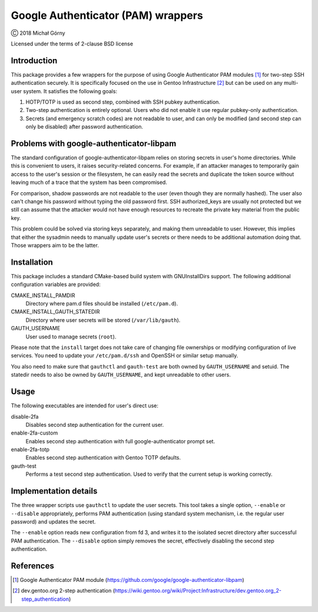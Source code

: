 ===================================
Google Authenticator (PAM) wrappers
===================================

Ⓒ 2018 Michał Górny

Licensed under the terms of 2-clause BSD license


Introduction
============
This package provides a few wrappers for the purpose of using Google
Authenticator PAM modules [#GAUTH]_ for two-step SSH authentication
securely.  It is specifically focused on the use in Gentoo
Infrastructure [#GENTOO-2FA]_ but can be used on any multi-user system.
It satisfies the following goals:

1. HOTP/TOTP is used as second step, combined with SSH pubkey
   authentication.

2. Two-step authentication is entirely optional.  Users who did
   not enable it use regular pubkey-only authentication.

3. Secrets (and emergency scratch codes) are not readable to user,
   and can only be modified (and second step can only be disabled)
   after password authentication.


Problems with google-authenticator-libpam
=========================================
The standard configuration of google-authenticator-libpam relies
on storing secrets in user's home directories.  While this is convenient
to users, it raises security-related concerns.  For example, if
an attacker manages to temporarily gain access to the user's session
or the filesystem, he can easily read the secrets and duplicate
the token source without leaving much of a trace that the system
has been compromised.

For comparison, shadow passwords are not readable to the user (even
though they are normally hashed).  The user also can't change his
password without typing the old password first.  SSH authorized_keys
are usually not protected but we still can assume that the attacker
would not have enough resources to recreate the private key material
from the public key.

This problem could be solved via storing keys separately, and making
them unreadable to user.  However, this implies that either the sysadmin
needs to manually update user's secrets or there needs to be additional
automation doing that.  Those wrappers aim to be the latter.


Installation
============
This package includes a standard CMake-based build system with
GNUInstallDirs support.  The following additional configuration
variables are provided:

CMAKE_INSTALL_PAMDIR
  Directory where pam.d files should be installed (``/etc/pam.d``).

CMAKE_INSTALL_GAUTH_STATEDIR
  Directory where user secrets will be stored (``/var/lib/gauth``).

GAUTH_USERNAME
  User used to manage secrets (``root``).

Please note that the ``install`` target does not take care of changing
file ownerships or modifying configuration of live services.  You need
to update your ``/etc/pam.d/ssh`` and OpenSSH or similar setup manually.

You also need to make sure that ``gauthctl`` and ``gauth-test`` are both
owned by ``GAUTH_USERNAME`` and setuid.  The statedir needs to also
be owned by ``GAUTH_USERNAME``, and kept unreadable to other users.


Usage
=====
The following executables are intended for user's direct use:

disable-2fa
  Disables second step authentication for the current user.

enable-2fa-custom
  Enables second step authentication with full google-authenticator
  prompt set.

enable-2fa-totp
  Enables second step authentication with Gentoo TOTP defaults.

gauth-test
  Performs a test second step authentication.  Used to verify that
  the current setup is working correctly.


Implementation details
======================
The three wrapper scripts use ``gauthctl`` to update the user secrets.
This tool takes a single option, ``--enable`` or ``--disable``
appropriately, performs PAM authentication (using standard system
mechanism, i.e. the regular user password) and updates the secret.

The ``--enable`` option reads new configuration from fd 3, and writes
it to the isolated secret directory after successful PAM authentication.
The ``--disable`` option simply removes the secret, effectively
disabling the second step authentication.


References
==========
.. [#GAUTH] Google Authenticator PAM module
   (https://github.com/google/google-authenticator-libpam)

.. [#GENTOO-2FA] dev.gentoo.org 2-step authentication
   (https://wiki.gentoo.org/wiki/Project:Infrastructure/dev.gentoo.org_2-step_authentication)

